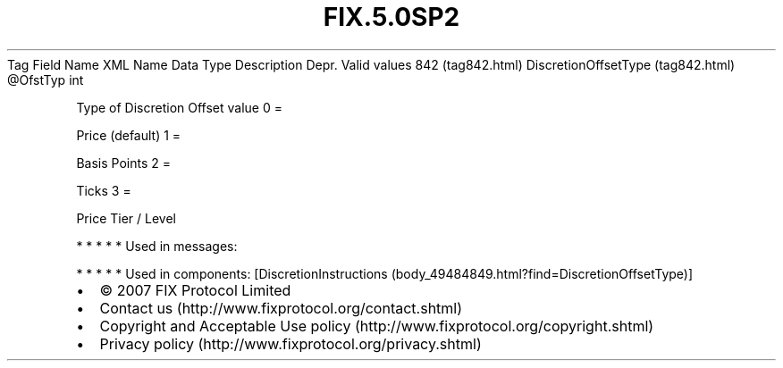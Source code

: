 .TH FIX.5.0SP2 "" "" "Tag #842"
Tag
Field Name
XML Name
Data Type
Description
Depr.
Valid values
842 (tag842.html)
DiscretionOffsetType (tag842.html)
\@OfstTyp
int
.PP
Type of Discretion Offset value
0
=
.PP
Price (default)
1
=
.PP
Basis Points
2
=
.PP
Ticks
3
=
.PP
Price Tier / Level
.PP
   *   *   *   *   *
Used in messages:
.PP
   *   *   *   *   *
Used in components:
[DiscretionInstructions (body_49484849.html?find=DiscretionOffsetType)]

.PD 0
.P
.PD

.PP
.PP
.IP \[bu] 2
© 2007 FIX Protocol Limited
.IP \[bu] 2
Contact us (http://www.fixprotocol.org/contact.shtml)
.IP \[bu] 2
Copyright and Acceptable Use policy (http://www.fixprotocol.org/copyright.shtml)
.IP \[bu] 2
Privacy policy (http://www.fixprotocol.org/privacy.shtml)
